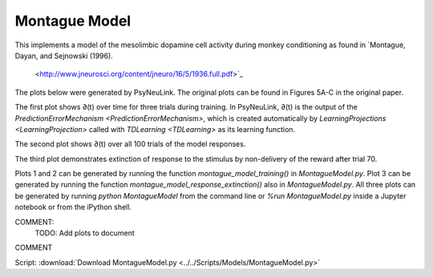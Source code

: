 Montague Model
==============

This implements a model of the mesolimbic dopamine cell activity during monkey
conditioning as found in `Montague, Dayan, and Sejnowski (1996).
 <http://www.jneurosci.org/content/jneuro/16/5/1936.full.pdf>`_

The plots below were generated by PsyNeuLink. The original plots can be found 
in Figures 5A-C in the original paper.

The first plot shows ∂(t) over time for three trials during 
training. In PsyNeuLink, ∂(t) is the output of the 
`PredictionErrorMechanism <PredictionErrorMechanism>`, which is 
created automatically by 
`LearningProjections <LearningProjection>` called with 
`TDLearning <TDLearning>` as its learning function.

The second plot shows ∂(t) over all 100 trials of the model responses.

The third plot demonstrates extinction of response to the stimulus by 
non-delivery of the reward after trial 70.

Plots 1 and 2 can be generated by running the function 
`montague_model_training()` in `MontagueModel.py`. Plot 3 
can be generated by running the function `montague_model_response_extinction()` 
also in `MontagueModel.py`. All three plots can be generated by running 
`python MontagueModel` from the command line or `%run MontagueModel.py` inside 
a Jupyter notebook or from the iPython shell.

COMMENT:
    TODO: Add plots to document
COMMENT


Script: :download:`Download MontagueModel.py <../../Scripts/Models/MontagueModel.py>`
